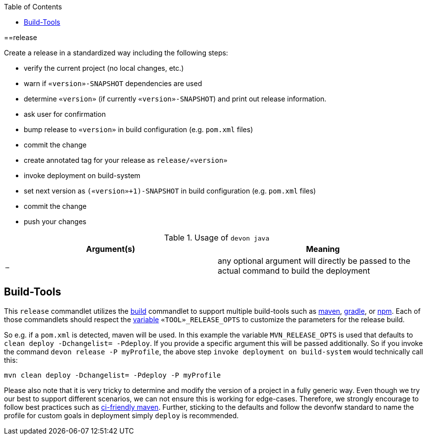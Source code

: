 :toc:
toc::[]

==release

Create a release in a standardized way including the following steps:

* verify the current project (no local changes, etc.)
* warn if `«version»-SNAPSHOT` dependencies are used
* determine `«version»` (if currently `«version»-SNAPSHOT`) and print out release information.
* ask user for confirmation
* bump release to `«version»` in build configuration (e.g. `pom.xml` files)
* commit the change
* create annotated tag for your release as `release/«version»`
* invoke deployment on build-system
* set next version as `(«version»+1)-SNAPSHOT` in build configuration (e.g. `pom.xml` files)
* commit the change
* push your changes

.Usage of `devon java`
[options="header"]
|=======================
|*Argument(s)*                       |*Meaning*
|`...`                               |any optional argument will directly be passed to the actual command to build the deployment
|=======================

== Build-Tools

This `release` commandlet utilizes the link:build[build] commandlet to support multiple build-tools such as link:mvn[maven], link:gradle[gradle], or link:npm[npm]. Each of those commandlets should respect the link:variables[variable] `«TOOL»_RELEASE_OPTS` to customize the parameters for the release build.

So e.g. if a `pom.xml` is detected, maven will be used. In this example the variable `MVN_RELEASE_OPTS` is used that defaults to `clean deploy -Dchangelist= -Pdeploy`.
If you provide a specific argument this will be passed additionally.
So if you invoke the command `devon release -P myProfile`, the above step `invoke deployment on build-system` would technically call this:
```
mvn clean deploy -Dchangelist= -Pdeploy -P myProfile
```

Please also note that it is very tricky to determine and modify the version of a project in a fully generic way.
Even though we try our best to support different scenarios, we can not ensure this is working for edge-cases.
Therefore, we strongly encourage to follow best practices such as https://maven.apache.org/maven-ci-friendly.html[ci-friendly maven].
Further, sticking to the defaults and follow the devonfw standard to name the profile for custom goals in deployment simply `deploy` is recommended.
